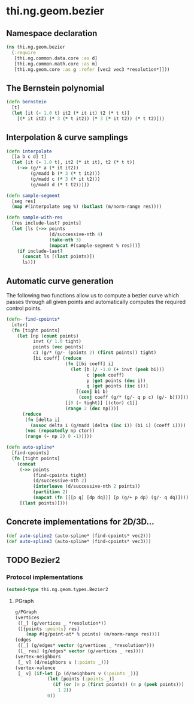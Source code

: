 #+SEQ_TODO:       TODO(t) INPROGRESS(i) WAITING(w@) | DONE(d) CANCELED(c@)
#+TAGS:           write(w) update(u) fix(f) verify(v) noexport(n)
#+EXPORT_EXCLUDE_TAGS: noexport

* thi.ng.geom.bezier
** Namespace declaration
#+BEGIN_SRC clojure :tangle babel/src/cljx/thi/ng/geom/bezier.cljx :mkdirp yes :padline no
  (ns thi.ng.geom.bezier
    (:require
     [thi.ng.common.data.core :as d]
     [thi.ng.common.math.core :as m]
     [thi.ng.geom.core :as g :refer [vec2 vec3 *resolution*]]))
#+END_SRC
** The Bernstein polynomial
#+BEGIN_SRC clojure :tangle babel/src/cljx/thi/ng/geom/bezier.cljx
  (defn bernstein
    [t]
    (let [it (- 1.0 t) it2 (* it it) t2 (* t t)]
      [(* it it2) (* 3 (* t it2)) (* 3 (* it t2)) (* t t2)]))
#+END_SRC
** Interpolation & curve samplings
#+BEGIN_SRC clojure :tangle babel/src/cljx/thi/ng/geom/bezier.cljx
  (defn interpolate
    [[a b c d] t]
    (let [it (- 1.0 t), it2 (* it it), t2 (* t t)]
      (->> (g/* a (* it it2))
           (g/madd b (* 3 (* t it2)))
           (g/madd c (* 3 (* it t2)))
           (g/madd d (* t t2)))))
  
  (defn sample-segment
    [seg res]
    (map #(interpolate seg %) (butlast (m/norm-range res))))
  
  (defn sample-with-res
    [res include-last? points]
    (let [ls (->> points
                  (d/successive-nth 4)
                  (take-nth 3)
                  (mapcat #(sample-segment % res)))]
      (if include-last?
        (concat ls [(last points)])
        ls)))
#+END_SRC
** Automatic curve generation
     The following two functions allow us to compute a bezier curve
     which passes through all given points and automatically computes
     the required control points.
#+BEGIN_SRC clojure :tangle babel/src/cljx/thi/ng/geom/bezier.cljx
  (defn- find-cpoints*
    [ctor]
    (fn [tight points]
      (let [np (count points)
            invt (/ 1.0 tight)
            points (vec points)
            c1 (g/* (g/- (points 2) (first points)) tight)
            [bi coeff] (reduce
                        (fn [[bi coeff] i]
                          (let [b (/ -1.0 (+ invt (peek bi)))
                                c (peek coeff)
                                p (get points (dec i))
                                q (get points (inc i))]
                            [(conj bi b)
                             (conj coeff (g/* (g/- q p c) (g/- b)))]))
                        [[0 (- tight)] [(ctor) c1]]
                        (range 2 (dec np)))]
        (reduce
         (fn [delta i]
           (assoc delta i (g/madd (delta (inc i)) (bi i) (coeff i))))
         (vec (repeatedly np ctor))
         (range (- np 2) 0 -1)))))
  
  (defn auto-spline*
    [find-cpoints]
    (fn [tight points]
      (concat
       (->> points
            (find-cpoints tight)
            (d/successive-nth 2)
            (interleave (d/successive-nth 2 points))
            (partition 2)
            (mapcat (fn [[[p q] [dp dq]]] [p (g/+ p dp) (g/- q dq)])))
       [(last points)])))
#+END_SRC
** Concrete implementations for 2D/3D...
#+BEGIN_SRC clojure :tangle babel/src/cljx/thi/ng/geom/bezier.cljx
  (def auto-spline2 (auto-spline* (find-cpoints* vec2)))
  (def auto-spline3 (auto-spline* (find-cpoints* vec3)))
#+END_SRC
** TODO Bezier2
*** Protocol implementations
#+BEGIN_SRC clojure :tangle babel/src/cljx/thi/ng/geom/bezier.cljx
  (extend-type thi.ng.geom.types.Bezier2
#+END_SRC
**** PGraph
#+BEGIN_SRC clojure :tangle babel/src/cljx/thi/ng/geom/bezier.cljx
  g/PGraph
  (vertices
   ([_] (g/vertices _ *resolution*))
   ([{points :points} res]
      (map #(g/point-at* % points) (m/norm-range res))))
  (edges
   ([_] (g/edges* vector (g/vertices _ *resolution*)))
   ([_ res] (g/edges* vector (g/vertices _ res))))
  (vertex-neighbors
   [_ v] (d/neighbors v (:points _)))
  (vertex-valence
   [_ v] (if-let [p (d/neighbors v (:points _))]
              (let [points (:points _)]
                (if (or (= p (first points)) (= p (peek points)))
                  1 2))
              0))
#+END_SRC
**** End of implementations                                        :noexport:
#+BEGIN_SRC clojure :tangle babel/src/cljx/thi/ng/geom/bezier.cljx
  )
#+END_SRC
